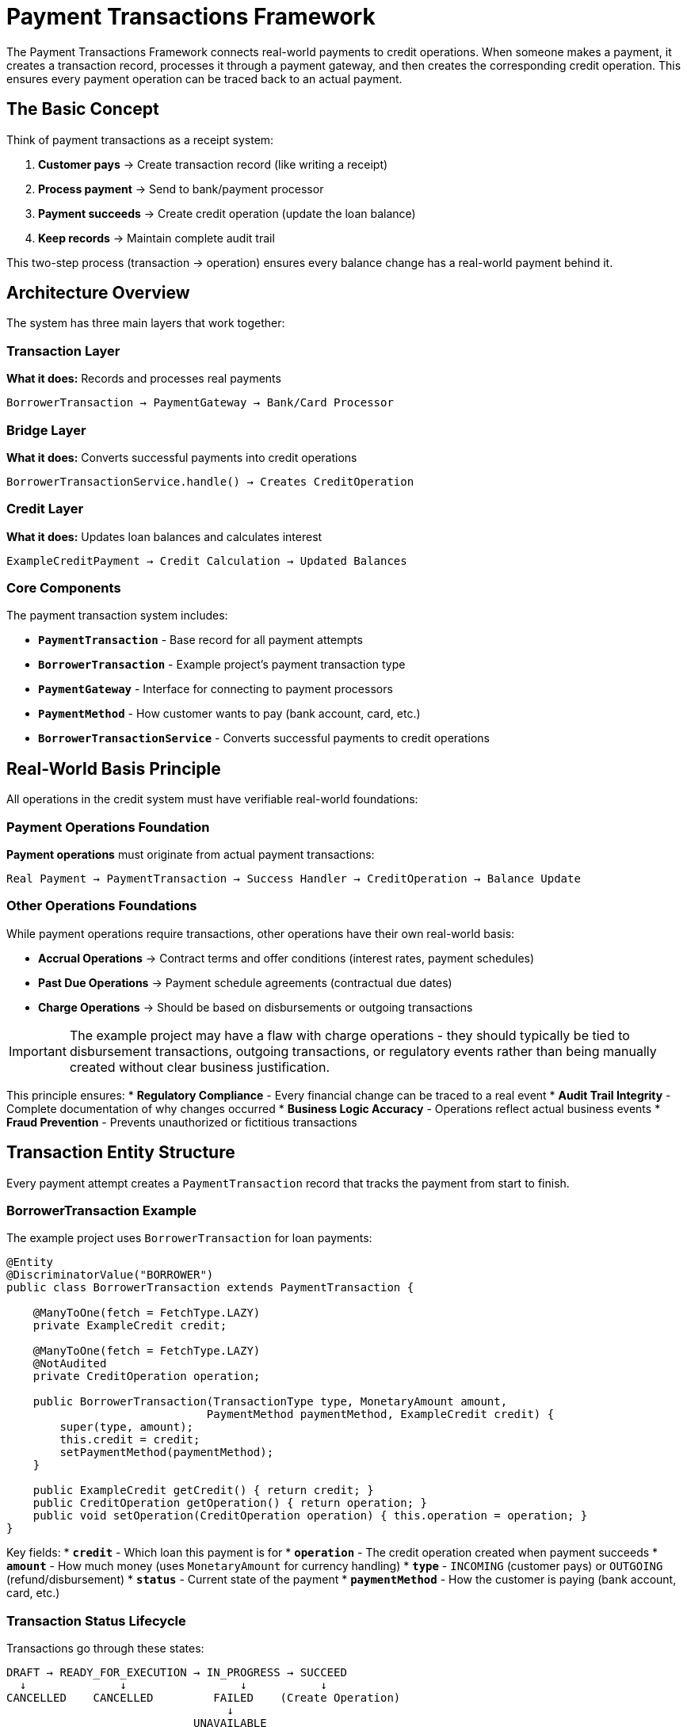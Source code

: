 = Payment Transactions Framework

:sourcedir: ../../main/java/com/timvero/example/admin

The Payment Transactions Framework connects real-world payments to credit operations. When someone makes a payment, it creates a transaction record, processes it through a payment gateway, and then creates the corresponding credit operation. This ensures every payment operation can be traced back to an actual payment.

== The Basic Concept

Think of payment transactions as a receipt system:

1. **Customer pays** → Create transaction record (like writing a receipt)
2. **Process payment** → Send to bank/payment processor 
3. **Payment succeeds** → Create credit operation (update the loan balance)
4. **Keep records** → Maintain complete audit trail

This two-step process (transaction → operation) ensures every balance change has a real-world payment behind it.

== Architecture Overview

The system has three main layers that work together:

=== Transaction Layer
**What it does:** Records and processes real payments
```
BorrowerTransaction → PaymentGateway → Bank/Card Processor
```

=== Bridge Layer  
**What it does:** Converts successful payments into credit operations
```
BorrowerTransactionService.handle() → Creates CreditOperation
```

=== Credit Layer
**What it does:** Updates loan balances and calculates interest
```
ExampleCreditPayment → Credit Calculation → Updated Balances
```

=== Core Components

The payment transaction system includes:

* **`PaymentTransaction`** - Base record for all payment attempts
* **`BorrowerTransaction`** - Example project's payment transaction type
* **`PaymentGateway`** - Interface for connecting to payment processors
* **`PaymentMethod`** - How customer wants to pay (bank account, card, etc.)
* **`BorrowerTransactionService`** - Converts successful payments to credit operations

== Real-World Basis Principle

All operations in the credit system must have verifiable real-world foundations:

=== Payment Operations Foundation
**Payment operations** must originate from actual payment transactions:
```
Real Payment → PaymentTransaction → Success Handler → CreditOperation → Balance Update
```

=== Other Operations Foundations
While payment operations require transactions, other operations have their own real-world basis:

* **Accrual Operations** → Contract terms and offer conditions (interest rates, payment schedules)
* **Past Due Operations** → Payment schedule agreements (contractual due dates)
* **Charge Operations** → Should be based on disbursements or outgoing transactions

[IMPORTANT]
====
The example project may have a flaw with charge operations - they should typically be tied to disbursement transactions, outgoing transactions, or regulatory events rather than being manually created without clear business justification.
====

This principle ensures:
* **Regulatory Compliance** - Every financial change can be traced to a real event
* **Audit Trail Integrity** - Complete documentation of why changes occurred
* **Business Logic Accuracy** - Operations reflect actual business events
* **Fraud Prevention** - Prevents unauthorized or fictitious transactions

== Transaction Entity Structure

Every payment attempt creates a `PaymentTransaction` record that tracks the payment from start to finish.

=== BorrowerTransaction Example

The example project uses `BorrowerTransaction` for loan payments:

[source,java]
----
@Entity
@DiscriminatorValue("BORROWER")
public class BorrowerTransaction extends PaymentTransaction {

    @ManyToOne(fetch = FetchType.LAZY)
    private ExampleCredit credit;

    @ManyToOne(fetch = FetchType.LAZY)
    @NotAudited
    private CreditOperation operation;

    public BorrowerTransaction(TransactionType type, MonetaryAmount amount, 
                              PaymentMethod paymentMethod, ExampleCredit credit) {
        super(type, amount);
        this.credit = credit;
        setPaymentMethod(paymentMethod);
    }

    public ExampleCredit getCredit() { return credit; }
    public CreditOperation getOperation() { return operation; }
    public void setOperation(CreditOperation operation) { this.operation = operation; }
}
----

Key fields:
* **`credit`** - Which loan this payment is for
* **`operation`** - The credit operation created when payment succeeds
* **`amount`** - How much money (uses `MonetaryAmount` for currency handling)
* **`type`** - `INCOMING` (customer pays) or `OUTGOING` (refund/disbursement)
* **`status`** - Current state of the payment
* **`paymentMethod`** - How the customer is paying (bank account, card, etc.)

=== Transaction Status Lifecycle

Transactions go through these states:

```
DRAFT → READY_FOR_EXECUTION → IN_PROGRESS → SUCCEED
  ↓              ↓                 ↓           ↓
CANCELLED    CANCELLED         FAILED    (Create Operation)
                                 ↓
                            UNAVAILABLE
                                 ↓
                          (Manual Review)
```

=== Understanding Transaction Status

The `TransactionStatus` enum has three important properties:

[source,java]
----
public enum TransactionStatus {
    SUCCEED(800, true, true),    // successful=true, complete=true
    FAILED(700, false, true),    // successful=false, complete=true  
    IN_PROGRESS(400, false, false); // successful=false, complete=false
    
    private boolean successful; // Did the payment work?
    private boolean complete;   // Is processing finished?
}
----

**Status meanings:**
* **`DRAFT`** - Transaction created, not yet sent to payment processor
* **`IN_PROGRESS`** - Sent to payment processor, waiting for response
* **`SUCCEED`** - Payment processor approved the payment
* **`FAILED`** - Payment processor declined the payment
* **`UNAVAILABLE`** - System error or payment processor is down
* **`CHARGEBACK`** - Bank reversed a previously successful payment

=== Transaction Processing Flow

The complete transaction processing follows this pattern:

1. **Transaction Creation**: `BorrowerTransaction` entity created with payment details
2. **Gateway Submission**: `PaymentTransactionService` submits to appropriate gateway
3. **Async Processing**: Transaction processed asynchronously to avoid blocking
4. **Status Updates**: Transaction status updated based on gateway response
5. **Success Handling**: `BorrowerTransactionService.handle()` creates credit operation
6. **Error Handling**: Failed transactions trigger appropriate error responses

== Payment Gateways

Payment gateways connect your system to banks and payment processors. Think of them as translators that convert your payment requests into the specific format each processor expects.

=== The Gateway Interface

All payment gateways implement the same interface:

[source,java]
----
public interface PaymentGateway {
    String getMethodType();  // "ACH", "CARD", etc.
    String getName();        // "Stripe", "Bank_ACH", etc.
    boolean verify(PaymentMethod method) throws IOException;
    TransactionResult proceedIncoming(String orderId, PaymentMethod method, MonetaryAmount amount);
    TransactionResult proceedOutgoing(String orderId, PaymentMethod method, MonetaryAmount amount);
}
----

**What each method does:**
* **`verify()`** - Validate payment method before processing (called by `PaymentTransactionService.verify()`)
* **`proceedIncoming()`** - Process customer payments (money coming in)
* **`proceedOutgoing()`** - Process refunds and disbursements (money going out)

=== Gateway Implementation Patterns

Payment gateways can be implemented following these patterns:

===== Real-Time API Gateway Pattern

For immediate credit/debit card processing:

```java
@Service
public class CardPaymentGateway implements PaymentGateway {
    
    public TransactionResult proceedIncoming(String orderId, PaymentMethod method, MonetaryAmount amount) {
        // 1. Extract payment method details (tokenized)
        // 2. Build API request with transaction data
        // 3. Submit to payment processor via HTTPS
        // 4. Parse response and map to TransactionResult
        // 5. Return standardized result with gateway reference
    }
}
```

Key characteristics:
* **Immediate Processing** - Real-time API calls with instant responses
* **Token-Based Security** - Uses tokenized payment methods for PCI compliance
* **Structured Response** - JSON/XML responses parsed into standard result format
* **Error Detection** - Handles duplicate transactions and various error conditions

===== SOAP Web Service Gateway Pattern

For traditional banking integration:

```java
@Service
public class ACHGateway implements PaymentGateway {
    
    public TransactionResult proceedOutgoing(String orderId, PaymentMethod method, MonetaryAmount amount) {
        // 1. Build SOAP command with ACH details
        // 2. Add merchant credentials and security headers
        // 3. Submit via SOAP web service
        // 4. Handle asynchronous ACH processing status
        // 5. Return result with settlement timing information
    }
}
```

Key characteristics:
* **SOAP Integration** - XML-based web service communication
* **Asynchronous Processing** - ACH transactions require settlement time
* **Comprehensive Logging** - Full request/response logging for audit
* **Credential Management** - Secure handling of merchant credentials

===== Batch File Gateway Pattern

For bulk ACH processing via NACHA files:

```java
@Service
public class NACHABatchGateway implements PaymentGateway {
    
    @Scheduled(fixedRate = 3600000) // Hourly batch processing
    public void processBatch() {
        // 1. Find transactions ready for batch processing
        // 2. Create NACHA-compliant file format
        // 3. Add each transaction to appropriate batch
        // 4. Generate file and transmit via SFTP
        // 5. Update transaction statuses
    }
}
```

Key characteristics:
* **Batch Processing** - Multiple transactions in single file
* **File-Based Transport** - SFTP or similar file delivery
* **NACHA Compliance** - Proper ACH file format generation
* **Delayed Settlement** - Transactions marked successful when file sent, not when settled

=== Gateway Configuration

Different gateways can be configured for different payment types:

```java
@Service
public class ACHGateway implements PaymentGateway {
    public String getMethodType() { return "ACH"; }
    public String getName() { return "Bank_ACH"; }
}

@Service  
public class CardGateway implements PaymentGateway {
    public String getMethodType() { return "CARD"; }
    public String getName() { return "Stripe"; }
}
```

The system selects the appropriate gateway based on the payment method type.

== Payment Methods

Payment methods represent how customers want to pay - bank account, credit card, etc. Each payment method stores the necessary information to process payments through the appropriate gateway.

=== Example: LiquidityClientPaymentMethod

The example project includes a simple payment method for testing:

[source,java]
----
@Entity
@DiscriminatorValue(LiquidityClientPaymentMethod.TYPE)
public class LiquidityClientPaymentMethod extends PaymentMethod {

    public static final String TYPE = LiquidityPaymentGateway.GATEWAY_TYPE;

    @Column(name = "processed_date")
    private LocalDate processedDate;

    @Embedded
    private MonetaryAmount amount;

    @Column(name = "name")
    private String ownerName;

    public LiquidityClientPaymentMethod(LocalDate processedDate, MonetaryAmount amount, 
                                       TransactionType transactionType, String ownerName) {
        super(TYPE);
        this.processedDate = processedDate;
        this.amount = amount;
        this.transactionType = transactionType;
        this.ownerName = ownerName;
    }

    public LocalDate getProcessedDate() { return processedDate; }
    public MonetaryAmount getAmount() { return amount; }
    public String getOwnerName() { return ownerName; }
}
----

This payment method:
* **Stores an amount** - For testing, it has a fixed amount
* **Has a processed date** - When the "payment" was processed
* **Works with gateways** - Can be used by payment gateways that support this type

=== Payment Method Types

Different payment method types serve different use cases:

[cols="1,2,2,2"]
|===
|Type |Use Case |Processing Pattern |Security Model

|**ACH**
|Bank account transfers
|Batch or real-time
|Account number encryption

|**Debit/Credit Cards**
|Card payments
|Real-time API
|PCI tokenization

|**Digital Wallets**
|Mobile payments
|Real-time API
|OAuth tokens

|**Wire Transfers**
|Large amounts
|Manual processing
|Bank verification
|===

=== Payment Method Implementation Patterns

When implementing new payment method types:

==== ACH Payment Method Pattern

```java
@Entity
@DiscriminatorValue("ACH")
public class ACHPaymentMethod extends PaymentMethod {
    
    // Encrypted bank account details
    private String ownerName;
    private String accountNumber;    // Encrypted
    private String routingNumber;
    private AccountType accountType; // CHECKING, SAVINGS
    
    // Validation and security methods
    public boolean isValid() {
        return validateRoutingNumber() && validateAccountNumber();
    }
}
```

Key features:
* **Bank Account Details** - Routing and account numbers for ACH processing
* **Account Type Classification** - Checking vs savings account handling
* **Validation Logic** - Routing number format and account number validation
* **Encryption** - Sensitive account data encrypted at rest

==== Card Payment Method Pattern

```java
@Entity
@DiscriminatorValue("CARD")
public class CardPaymentMethod extends PaymentMethod {
    
    // Tokenized card data - no sensitive information stored
    private String token;           // From payment processor
    private String lastFourDigits;  // For display only
    private String expiryMonth;
    private String expiryYear;
    
    public boolean isExpired() {
        return LocalDate.now().isAfter(getExpiryDate());
    }
}
```

Key characteristics:
* **Tokenization** - Card numbers replaced with secure tokens from payment processor
* **PCI Compliance** - No sensitive card data stored in application database
* **Display Information** - Only last four digits stored for user interface
* **Expiry Validation** - Built-in expiration checking

=== Payment Method Security

The framework implements comprehensive security patterns:

==== Data Protection
```java
// Sensitive data encrypted at rest
@Convert(converter = EncryptedStringConverter.class)
private String accountNumber;

// Tokens from external processors
private String processorToken;

// Display-only information
private String maskedAccountNumber; // "****1234"
```

==== Validation and Verification
```java
public interface PaymentMethodValidator {
    boolean validate(PaymentMethod method);
    ValidationResult verify(PaymentMethod method) throws IOException;
}

// Gateway-specific validation
@Override
public boolean verify(PaymentMethod method) throws IOException {
    // Real-time validation with payment processor
    return gateway.validatePaymentMethod(method);
}
```

==== Access Control
```java
@PreAuthorize("hasPermission(#method, 'USE')")
public TransactionResult processPayment(PaymentMethod method, MonetaryAmount amount) {
    // Role-based access control for payment method usage
}
```

== How Transactions Become Operations

When a payment succeeds, the system needs to update the loan balance. This happens in `BorrowerTransactionService.handle()`.

=== The Conversion Process

Here's what happens when a payment succeeds:

[source,java]
----
@Override
public void handle(PaymentTransaction t) {
    BorrowerTransaction transaction = (BorrowerTransaction) t;
    
    if (transaction.getStatus() == TransactionStatus.SUCCEED) {
        ExampleCredit credit = transaction.getCredit();
        LocalDate date = getProcessedDate(transaction);
        
        // Create the right type of operation
        CreditOperation operation = switch (transaction.getType()) {
            case INCOMING -> handleIncoming(credit, transaction, date);  // Customer payment
            case OUTGOING -> handleOutgoing(credit, transaction, date);  // Refund/disbursement
        };
        
        // Link them together for audit trail
        transaction.setOperation(operation);
    }
}
----

=== Customer Payments (INCOMING)

When a customer makes a payment:

```java
private CreditPayment handleIncoming(ExampleCredit credit, BorrowerTransaction transaction, LocalDate date) {
    // Create payment operation
    CreditPayment payment = new ExampleCreditPayment(date, transaction.getAmount());
    
    // Register with credit system
    return paymentService.registerPayment(credit, payment);
}
```

This creates an `ExampleCreditPayment` operation that reduces the loan balance.

=== Refunds and Disbursements (OUTGOING)

When money goes to the customer:

```java
private ChargeOperation handleOutgoing(ExampleCredit credit, BorrowerTransaction transaction, LocalDate date) {
    // Create charge operation (increases balance)
    return chargeOperationService.createOperation(credit.getId(), date, transaction.getAmount());
}
```

This creates a `ChargeOperation` that increases the loan balance (for disbursements) or reverses payments (for refunds).

=== The Audit Trail

The system maintains complete traceability:

1. **Transaction Record** - Shows the real-world payment attempt
2. **Gateway Response** - Stored in `transaction.trace` field  
3. **Operation Link** - `transaction.operation` points to the credit operation
4. **Credit Update** - Operation appears in credit's operation list

This means you can always trace a balance change back to the original payment.

== Processing Payments Asynchronously

Payment processing happens in the background so users don't have to wait. When someone submits a payment, the system:

1. **Creates transaction record** - Saves it immediately
2. **Returns to user** - Shows "processing" message  
3. **Processes in background** - Calls payment gateway
4. **Updates status** - Success or failure
5. **Creates operation** - If payment succeeded

=== Why Async Processing?

* **Faster user experience** - Don't wait for slow payment processors
* **Better error handling** - Can retry failed payments
* **Scalability** - Handle many payments at once

=== Error Handling

When processing payments, three things can happen:

**Payment Declined**
```java
// Gateway says "insufficient funds" or "invalid card"
transaction.setStatus(TransactionStatus.FAILED);
transaction.addTrace("Gateway declined: " + result.getMessage());
```

**System Error**  
```java
// Code bug or unexpected error
transaction.setStatus(TransactionStatus.UNAVAILABLE);
transaction.addTrace("System error: " + e.getMessage());
```

**Gateway Down**
```java  
// Payment processor is unavailable
transaction.setStatus(TransactionStatus.UNAVAILABLE);
transaction.addTrace("Gateway unavailable: " + e.getMessage());
// Can retry later
```

=== Monitoring

Since processing happens in background, you need to monitor:
* **Failed transactions** - Show in admin dashboard for investigation
* **Stuck transactions** - Alert if too many stay "IN_PROGRESS"
* **Gateway errors** - Monitor payment processor uptime

== Transaction Types and Patterns

Different transaction types serve different business purposes and follow specific processing patterns.

=== Incoming Payment Transactions

Borrower payments to reduce credit balances:

```java
BorrowerTransaction payment = new BorrowerTransaction(
    TransactionType.INCOMING,
    credit,
    paymentMethod,
    paymentAmount,
    "Borrower payment"
);
```

Processing flow:
1. **User Initiates** - Borrower submits payment through portal
2. **Transaction Created** - `BorrowerTransaction` entity persisted
3. **Gateway Processing** - Payment method charged via appropriate gateway
4. **Success Handling** - `ExampleCreditPayment` operation created
5. **Balance Update** - Credit calculation applies payment to debt accounts

=== Outgoing Payment Transactions

Disbursements or refunds to borrowers:

```java
BorrowerTransaction disbursement = new BorrowerTransaction(
    TransactionType.OUTGOING,
    credit,
    paymentMethod,
    disbursementAmount,
    "Loan disbursement"
);
```

Processing flow:
1. **System Initiates** - Loan approval triggers disbursement
2. **Transaction Created** - Outgoing transaction entity
3. **Gateway Processing** - Funds sent to borrower account
4. **Success Handling** - Disbursement operation created
5. **Balance Update** - Principal balance increased

=== Chargeback Transactions

Handling payment reversals:

```java
// Original payment is reversed
originalTransaction.setStatus(TransactionStatus.CHARGEBACK);

// Chargeback operation created to reverse the payment
ChargebackOperation chargeback = new ChargebackOperation(
    originalPayment.getAmount().negate(),
    "Chargeback: " + originalTransaction.getOrderId()
);
```

=== Retry Patterns

Failed transactions may be retried based on failure type:

```java
if (canRetry(transaction, result)) {
    scheduleRetry(transaction, calculateBackoffDelay(transaction.getRetryCount()));
} else {
    markPermanentFailure(transaction, result);
}
```

Retry logic considers:
* **Failure Type** - Network errors retryable, declines usually not
* **Retry Count** - Exponential backoff with maximum attempts
* **Time Limits** - Don't retry indefinitely old transactions

== Testing Payment Transactions

Testing payment transactions requires careful consideration of external dependencies and asynchronous processing.

=== Test Gateway Implementation

For testing, implement a controllable test gateway:

```java
@Service
public class TestPaymentGateway implements PaymentGateway {
    
    @Override
    public TransactionResult proceedIncoming(String orderId, PaymentMethod method, MonetaryAmount amount) {
        // Simulate different scenarios based on test data
        if (amount.getNumber().doubleValue() == 999.99) {
            return new TransactionResult(orderId, amount, Status.FAIL, false, "Test decline");
        }
        
        if ("ERROR_TOKEN".equals(method.getToken())) {
            throw new RuntimeException("Test gateway error");
        }
        
        return new TransactionResult(orderId, amount, Status.SUCCESS, false, "Test success");
    }
}
```

=== Integration Testing Patterns

Test the complete transaction-to-operation flow:

```java
@Test
@Transactional
public void testSuccessfulPayment() {
    // Setup: Create credit and payment method
    UUID creditId = createTestCredit();
    PaymentMethod paymentMethod = createTestPaymentMethod();
    
    // Execute: Process payment transaction
    BorrowerTransaction transaction = new BorrowerTransaction(
        TransactionType.INCOMING, credit, paymentMethod, 
        MonetaryAmount.of(500, "USD"), "Test payment"
    );
    
    paymentTransactionService.processTransaction(transaction.getId());
    
    // Wait for async processing
    await().atMost(5, SECONDS).until(() -> 
        transactionRepository.findById(transaction.getId()).getStatus() == TransactionStatus.SUCCEED
    );
    
    // Verify: Check operation was created and credit updated
    ExampleCredit updatedCredit = creditRepository.findById(creditId);
    assertThat(updatedCredit.getOperations(ExampleCreditPayment.class)).hasSize(1);
    
    ExampleCreditPayment payment = updatedCredit.getOperations(ExampleCreditPayment.class).iterator().next();
    assertThat(payment.getAmount()).isEqualTo(MonetaryAmount.of(500, "USD"));
    assertThat(payment.getTransaction()).isEqualTo(transaction);
}
```

=== Mocking External Dependencies

For unit tests, mock gateway dependencies:

```java
@MockBean
PaymentGateway mockGateway;

@Test
public void testGatewayFailure() {
    // Setup: Mock gateway to return failure
    when(mockGateway.proceedDebit(any(), any(), any()))
        .thenReturn(new TransactionResult("123", amount, Status.FAIL, false, "Declined"));
    
    // Execute: Process transaction
    paymentTransactionService.processTransaction(transactionId);
    
    // Verify: Transaction marked as failed
    BorrowerTransaction transaction = transactionRepository.findById(transactionId);
    assertThat(transaction.getStatus()).isEqualTo(TransactionStatus.FAILED);
    
    // Verify: No operation created
    assertThat(credit.getOperations()).isEmpty();
}
```

== Security and Compliance

Payment transaction processing requires adherence to strict security and compliance standards.

=== PCI DSS Compliance

For card payments:

* **No Card Storage** - Card numbers never stored in application database
* **Tokenization** - Sensitive data replaced with non-sensitive tokens
* **Secure Transmission** - All payment data encrypted in transit
* **Access Controls** - Role-based access to payment functionality

=== Bank Security Standards

For ACH payments:

* **Encryption at Rest** - Bank account data encrypted in database
* **Secure APIs** - TLS encryption for all gateway communication
* **Credential Management** - Secure storage of gateway credentials
* **Audit Logging** - Complete transaction audit trails

=== Regulatory Compliance

Financial regulations require:

* **Transaction Traceability** - Complete audit trail from user action to balance change
* **Data Retention** - Transaction records maintained for required periods
* **Reporting** - Transaction data available for regulatory reporting
* **Error Handling** - Proper handling and reporting of failed transactions

== Best Practices

=== Transaction Design Principles

* **Idempotency** - Transactions should produce same result when retried
* **Atomicity** - Each transaction represents a single business event
* **Traceability** - Complete audit trail from initiation to completion
* **Error Recovery** - Graceful handling of all failure scenarios

=== Gateway Integration Best Practices

* **Timeout Handling** - Appropriate timeouts for gateway calls
* **Retry Logic** - Intelligent retry strategies for transient failures
* **Rate Limiting** - Respect gateway rate limits and quotas
* **Monitoring** - Comprehensive monitoring of gateway performance

=== Security Best Practices

* **Token Management** - Secure handling of payment method tokens
* **Credential Security** - Proper storage and rotation of gateway credentials
* **Data Minimization** - Store only necessary payment data
* **Audit Logging** - Complete logging of all payment activities

=== Performance Optimization

* **Async Processing** - Non-blocking transaction processing
* **Connection Pooling** - Efficient gateway connection management
* **Caching** - Cache gateway configuration and metadata
* **Batch Processing** - Group transactions where possible (NACHA)

== Summary

The Payment Transactions Framework ensures every credit operation has a real-world basis:

**The Flow:**
```
Customer Payment → BorrowerTransaction → PaymentGateway → Bank/Processor
     ↓
Payment Succeeds → BorrowerTransactionService.handle() → ExampleCreditPayment → Updated Loan Balance
```

**Key Benefits:**
* **Complete audit trail** - Every balance change traces to a real payment
* **Async processing** - Fast user experience, reliable background processing  
* **Multiple gateways** - Support different payment processors
* **Error handling** - Graceful handling of declined payments and system errors
* **Regulatory compliance** - Full documentation for audits

**For Developers:**
* Extend `PaymentTransaction` for your transaction types
* Implement `PaymentGateway` for new payment processors  
* Use `PaymentTransactionHandler` to convert transactions to operations
* Always maintain the transaction → operation link for audit trails

This foundation supports any type of payment processing while ensuring complete traceability and regulatory compliance.
